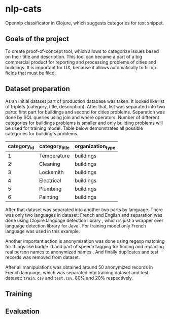 * nlp-cats
Opennlp classificator in Clojure, which suggests categories for text snippet.

** Goals of the project
To create proof-of-concept tool, which allows to categorize issues based on
their title and description. This tool can became a part of a big commercial
product for reporting and processing problems of cities and buildings. It is
important for UX, because it allows automatically to fill up fields that must be
filed.

** Dataset preparation
As an initial dataset part of production database was taken. It looked like list
of triplets (category, title, description). After that, list was separated into
two parts: first part for buildings and second for cities problems. Separation
was done by SQL queries using join and where operators. Number of different
categories for buildings problems is smaller and only building problems will be
used for training model. Table below demonstrates all possible categories for
building's problems.

| category_id | category_title | organization_type |
|-------------+----------------+-------------------|
|           1 | Temperature    | buildings         |
|           2 | Cleaning       | buildings         |
|           3 | Locksmith      | buildings         |
|           4 | Electrical     | buildings         |
|           5 | Plumbing       | buildings         |
|           6 | Painting       | buildings         |

After that dataset was separated into another two parts by language. There was
only two languages in dataset: French and English and separation was done using
Clojure language detection library \cite{clojurelangdetect}, which is just a
wrapper over language detection library for Java \cite{nakatani2010langdetect}.
For training model only French language was used in this example.

Another important action is anonymization was done using regexp matching for
things like badge id and part of speech tagging for finding and replacing real
person names to anonymized names \cite{crf-pos-tagger}. And finally duplicates
and test records was removed from dataset.

After all manipulations was obtained around 50 anonymized records in French
language, which was separated into training dataset and test dataset: ~train.csv~
and ~test.csv~. 80% and 20% respectively.

** Training
** Evaluation
#+BIBLIOGRAPHY: ./refs.bib plain
